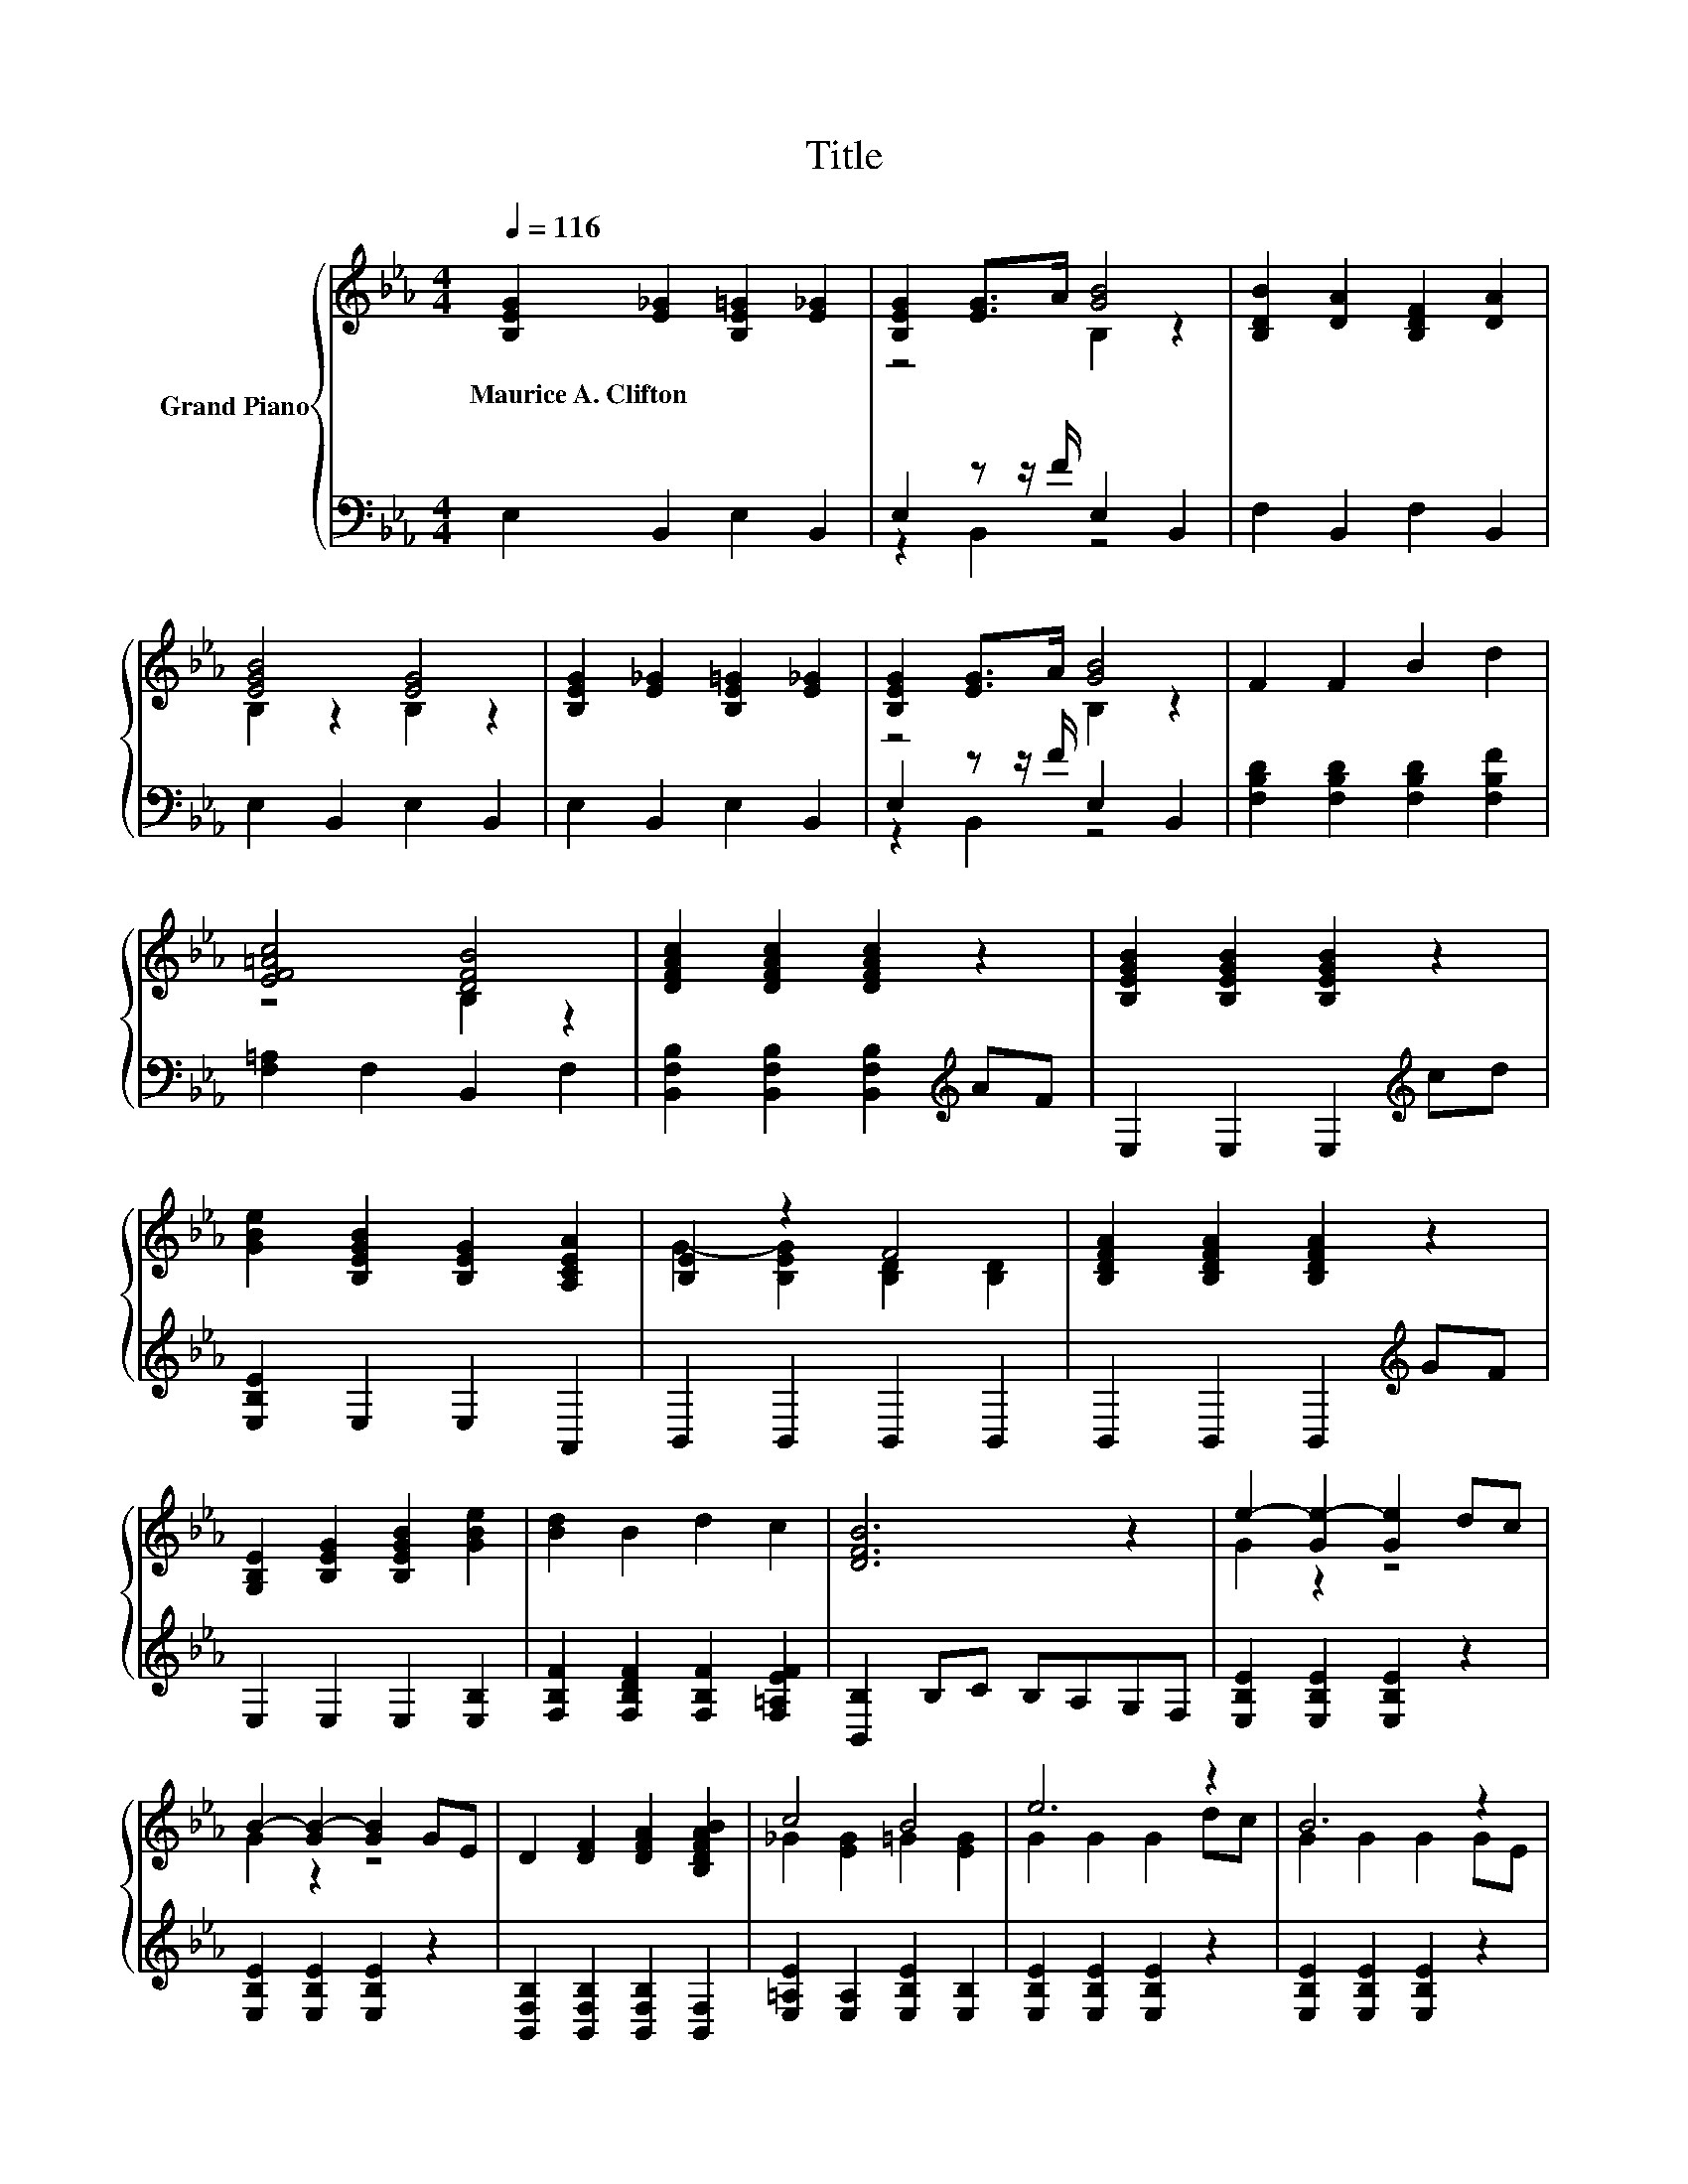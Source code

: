 X:1
T:Title
%%score { ( 1 3 ) | ( 2 4 ) }
L:1/8
Q:1/4=116
M:4/4
K:Eb
V:1 treble nm="Grand Piano"
V:3 treble 
V:2 bass 
V:4 bass 
V:1
 [B,EG]2 [E_G]2 [B,E=G]2 [E_G]2 | [B,EG]2 [EG]>A [GB]4 | [B,DB]2 [DA]2 [B,DF]2 [DA]2 | %3
w: Maurice~A.~Clifton * * *|||
 [EGB]4 [EG]4 | [B,EG]2 [E_G]2 [B,E=G]2 [E_G]2 | [B,EG]2 [EG]>A [GB]4 | F2 F2 B2 d2 | %7
w: ||||
 [EF=Ac]4 [DFB]4 | [DFAc]2 [DFAc]2 [DFAc]2 z2 | [B,EGB]2 [B,EGB]2 [B,EGB]2 z2 | %10
w: |||
 [GBe]2 [B,EGB]2 [B,EG]2 [A,CEA]2 | [B,E]2 z2 F4 | [B,DFA]2 [B,DFA]2 [B,DFA]2 z2 | %13
w: |||
 [G,B,E]2 [B,EG]2 [B,EGB]2 [GBe]2 | [Bd]2 B2 d2 c2 | [DFB]6 z2 | e2- [Ge-]2 [Ge]2 dc | %17
w: ||||
 B2- [GB-]2 [GB]2 GE | D2 [DF]2 [DFA]2 [B,DFAB]2 | c4 B4 | e6 z2 | B6 z2 | %22
w: |||||
 [=A,C]2 [A,C]2 [A,CD]2 [A,CE]2 | [DG]2 [DF]2 D2 B,2 | G4 z4 | B2- [GB-]2 [GB]2 cd | %26
w: ||||
 [Ge]2 [Gd]2 [GBf]2 [GBe]2 | d2- [EAd]2 c2- [EAc]2 | e2- [E_G=Ae-]2 [EGAe]2 dc | [EG]2 z2 z4 | %30
w: ||||
 [B,DFB]2 [B,DFA]2 [B,DG]2 [A,DF]2 | E6 z2 |] %32
w: ||
V:2
 E,2 B,,2 E,2 B,,2 | E,2 z z/ F/ E,2 B,,2 | F,2 B,,2 F,2 B,,2 | E,2 B,,2 E,2 B,,2 | %4
 E,2 B,,2 E,2 B,,2 | E,2 z z/ F/ E,2 B,,2 | [F,B,D]2 [F,B,D]2 [F,B,D]2 [F,B,F]2 | %7
 [F,=A,]2 F,2 B,,2 F,2 | [B,,F,B,]2 [B,,F,B,]2 [B,,F,B,]2[K:treble] AF | E,2 E,2 E,2[K:treble] cd | %10
 [E,B,E]2 E,2 E,2 A,,2 | B,,2 B,,2 B,,2 B,,2 | B,,2 B,,2 B,,2[K:treble] GF | E,2 E,2 E,2 [E,B,]2 | %14
 [F,B,F]2 [F,B,DF]2 [F,B,F]2 [F,=A,EF]2 | [B,,B,]2 B,C B,A,G,F, | [E,B,E]2 [E,B,E]2 [E,B,E]2 z2 | %17
 [E,B,E]2 [E,B,E]2 [E,B,E]2 z2 | [B,,F,B,]2 [B,,F,B,]2 [B,,F,B,]2 [B,,F,]2 | %19
 [E,=A,E]2 [E,A,]2 [E,B,E]2 [E,B,]2 | [E,B,E]2 [E,B,E]2 [E,B,E]2 z2 | %21
 [E,B,E]2 [E,B,E]2 [E,B,E]2 z2 | [F,,F,]2 [F,,F,]2 [F,,F,]2 [F,,F,]2 | %23
 [B,,F,A,]2 [B,,F,A,]2 [B,,F,A,]2 [B,,F,A,]2 | [E,G,B,E]2 [E,G,B,]2 [E,G,B,]2 z2 | %25
 [E,B,E]2 [E,B,E]2 [E,B,E]2 z2 | [E,B,E]2 [E,B,E]2 [E,B,]2 [E,B,]2 | %27
 [A,,A,]2 [A,,A,]2 [A,,A,]2 [A,,A,]2 | [=B,,_G,=B,]2 [B,,G,B,]2 [B,,G,B,]2 z2 | %29
 [B,,G,B,]2 B,,2 B,,2[K:treble] FG | B,,2 B,,2 [B,,,B,,]2 [B,,,B,,]2 | %31
 [E,,E,]2 [A,,,A,,]2 [E,,,E,,]2 z2 |] %32
V:3
 x8 | z4 B,2 z2 | x8 | B,2 z2 B,2 z2 | x8 | z4 B,2 z2 | x8 | z4 B,2 z2 | x8 | x8 | x8 | %11
 G2- [B,EG]2 [B,D]2 [B,D]2 | x8 | x8 | x8 | x8 | G2 z2 z4 | G2 z2 z4 | x8 | _G2 [EG]2 =G2 [EG]2 | %20
 G2 G2 G2 dc | G2 G2 G2 GE | x8 | x8 | z2 E2 E2 GA | G2 z2 z4 | x8 | [EA]2 z2 [EA]2 z2 | %28
 [E_G=A]2 z2 z4 | B2- [G,B,EGB-]2 [G,B,EGB]2 z2 | x8 | [G,B,]2 [A,C]2 [G,B,]2 z2 |] %32
V:4
 x8 | z2 B,,2 z4 | x8 | x8 | x8 | z2 B,,2 z4 | x8 | x8 | x6[K:treble] x2 | x6[K:treble] x2 | x8 | %11
 x8 | x6[K:treble] x2 | x8 | x8 | x8 | x8 | x8 | x8 | x8 | x8 | x8 | x8 | x8 | x8 | x8 | x8 | x8 | %28
 x8 | x6[K:treble] x2 | x8 | x8 |] %32

